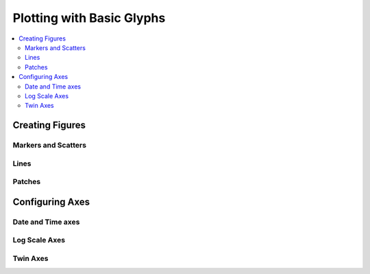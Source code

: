 .. _tutorial_plotting:

Plotting with Basic Glyphs
==========================

.. contents::
    :local:
    :depth: 2

Creating Figures
----------------

Markers and Scatters
''''''''''''''''''''

Lines
'''''

Patches
'''''''

Configuring Axes
----------------


Date and Time axes
''''''''''''''''''


Log Scale Axes
''''''''''''''


Twin Axes
'''''''''